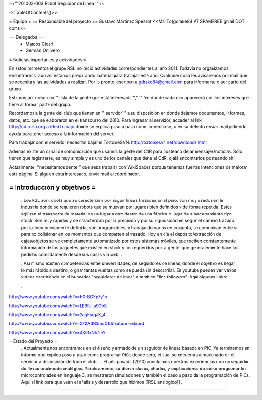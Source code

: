 ~+'''201003-003 Robot Seguidor de Línea '''+~

<<TableOfContents()>>

= Equipo =
== Responsable del proyecto ==
Gustavo Martinez Spessot <<MailTo(gdrake84 AT SPAMFREE gmail DOT com)>>

== Delegados ==
 * Marcos Ciceri

 * Germán Ontivero

= Noticias importantes y actividades =

En estos momentos el grupo RSL no inició actividades correspondientes al año 2011. Todavía no organizamos encontrarnos, aún así estamos preparando material para trabajar este año. Cualquier cosa les avisaremos por mail qué se necesita y las actividades a realizar. Por lo pronto, escriban a gdrake84@gmail.com para informarse o ser parte del grupo.


Estamos por crear una''' lista de la gente que está interesada''',''' '''en donde cada uno aparecerá con los intereses que tiene al formar parte del grupo.


Recordamos a la gente del club que tienen un '''servidor''' a su disposición en donde dejamos documentos, informes, datos, etc. que se elaboraron en el transcurso del 2010. Para ingresar al servidor, acceder al link http://cdr.usla.org.ar/RedTrabajo  donde se explica paso a paso como conectarse, o en su defecto enviar mail pidiendo ayuda para tener acceso a la información del server.


Para trabajar con el servidor necesitan bajar el TortoiseSVN. http://tortoisesvn.net/downloads.html


Además existe un canal de comunicación que usamos la gente del CdR para postear o dejar mensajes/noticias. Sólo tienen que registrarse, es muy simple y es uno de los canales que tiene el CdR, ojalá encontrarlos posteando ahí.

Actualmente '''necesitamos gente''' que sepa trabajar con WikiSpaces porque tenemos fuertes intenciones de mejorar esta página. Si alguien está interesado, envíe mail al coordinador.



= Introducción y objetivos =
----
 . Los RSL son robots que se caracterizan por seguir líneas trazadas en el piso. Son muy usados en la industria donde se requieren robots que se muevan por lugares bien definidos y de forma repetida. Estos agilizan el transporte de material de un lugar a otro dentro de una fábrica o lugar de almacenamiento tipo stock. Son muy rápidos y se caracterizan por la precisión y por su rigurosidad en seguir el camino trazado por la línea previamente definida, son programables, y trabajando varios en conjunto, se comunican entre sí para no colisionar en los momentos que comparten el trazado. Hoy en día el depósito/extracción de cajas/objetos se ve completamente automatizado por estos sistemas móviles, que reciben constantemente información de los paquetes que existen en stock y los requeridos por la gente, que generalemente hace los pedidos cómodamente desde sus casas via web.
 .

 . Así mismo existen competencias entre universidades, de seguidores de líneas, donde el objetivo es llegar lo más rápido a destino, o girar tantas vueltas como se pueda sin descarrilar. En youtube pueden ver varios videos escribiendo en el buscador "seguidores de línea" o también "line followers". Aquí algunos links:

 .

http://www.youtube.com/watch?v=H0rBGFp7y1o

http://www.youtube.com/watch?v=LE9lU-a9OoE

http://www.youtube.com/watch?v=2agFiaqJX_4

http://www.youtube.com/watch?v=S72ASR9mcCE&feature=related

http://www.youtube.com/watch?v=4XiRxNkZleY



= Estado del Proyecto =
 . Actualmente nos encontramos en el diseño y armado de un seguidor de líneas basado en PIC. Ya terminamos un informe que explica paso a paso como programar PICs desde cero, el cual se encuentra almacenado en el servidor a disposición de todo el club.
 .
 . El año pasado (2010) concluimos nuestras experiencias con un seguidor de líneas totalmente analógico. Paralelamente, se dieron clases, charlas, y explicaciones de cómo programar los microcontrolades en lenguaje C, se mostraron simulaciones y también el paso a paso de la programación de PICs. Aquí el link para que vean el añalisis y desarrollo que hicimos [[RSL analógico]]
 .

----
